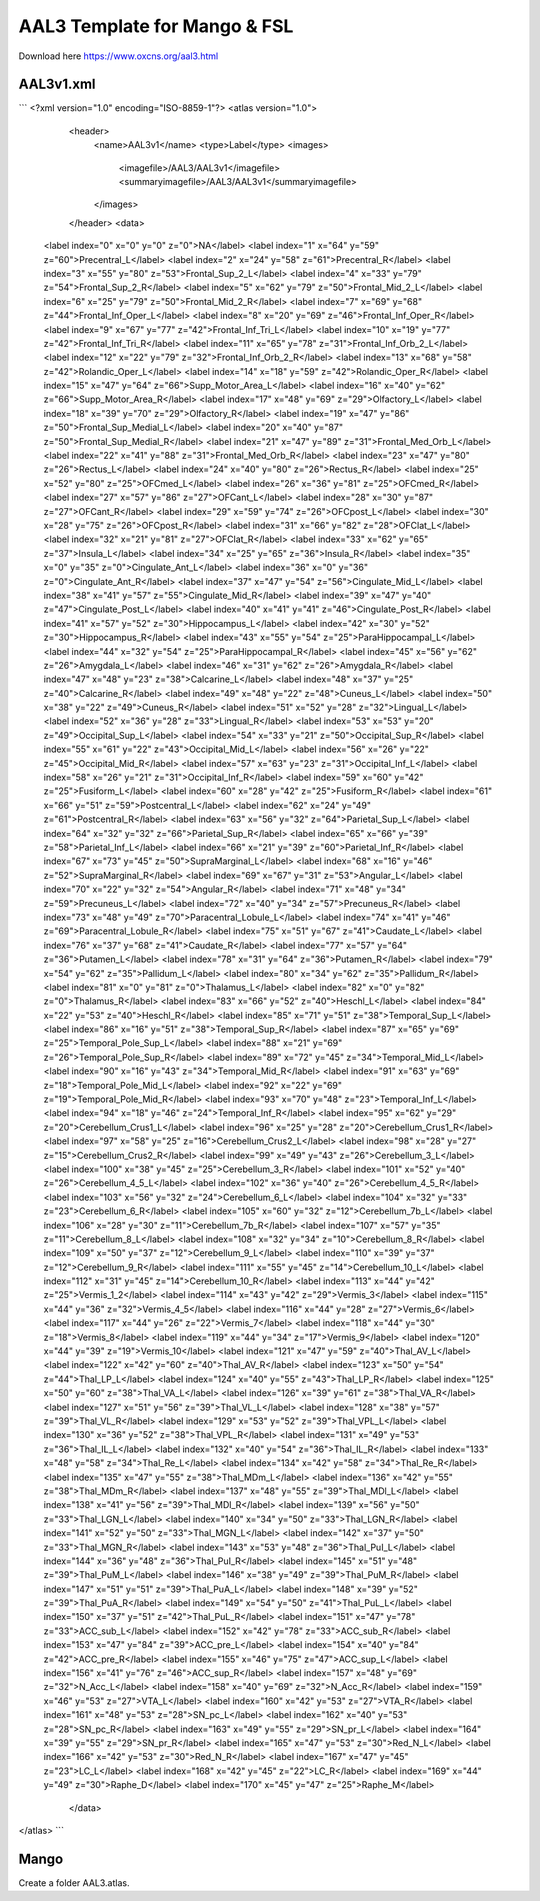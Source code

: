 AAL3 Template for Mango & FSL
=============================

Download here https://www.oxcns.org/aal3.html

AAL3v1.xml 
----------

```
<?xml version="1.0" encoding="ISO-8859-1"?>
<atlas version="1.0">
	<header>
		<name>AAL3v1</name>
		<type>Label</type>
		<images>
			<imagefile>/AAL3/AAL3v1</imagefile>
			<summaryimagefile>/AAL3/AAL3v1</summaryimagefile>
		</images>
	</header>
	<data>
    <label index="0" x="0" y="0" z="0">NA</label>
    <label index="1" x="64" y="59" z="60">Precentral_L</label>
    <label index="2" x="24" y="58" z="61">Precentral_R</label>
    <label index="3" x="55" y="80" z="53">Frontal_Sup_2_L</label>
    <label index="4" x="33" y="79" z="54">Frontal_Sup_2_R</label>
    <label index="5" x="62" y="79" z="50">Frontal_Mid_2_L</label>
    <label index="6" x="25" y="79" z="50">Frontal_Mid_2_R</label>
    <label index="7" x="69" y="68" z="44">Frontal_Inf_Oper_L</label>
    <label index="8" x="20" y="69" z="46">Frontal_Inf_Oper_R</label>
    <label index="9" x="67" y="77" z="42">Frontal_Inf_Tri_L</label>
    <label index="10" x="19" y="77" z="42">Frontal_Inf_Tri_R</label>
    <label index="11" x="65" y="78" z="31">Frontal_Inf_Orb_2_L</label>
    <label index="12" x="22" y="79" z="32">Frontal_Inf_Orb_2_R</label>
    <label index="13" x="68" y="58" z="42">Rolandic_Oper_L</label>
    <label index="14" x="18" y="59" z="42">Rolandic_Oper_R</label>
    <label index="15" x="47" y="64" z="66">Supp_Motor_Area_L</label>
    <label index="16" x="40" y="62" z="66">Supp_Motor_Area_R</label>
    <label index="17" x="48" y="69" z="29">Olfactory_L</label>
    <label index="18" x="39" y="70" z="29">Olfactory_R</label>
    <label index="19" x="47" y="86" z="50">Frontal_Sup_Medial_L</label>
    <label index="20" x="40" y="87" z="50">Frontal_Sup_Medial_R</label>
    <label index="21" x="47" y="89" z="31">Frontal_Med_Orb_L</label>
    <label index="22" x="41" y="88" z="31">Frontal_Med_Orb_R</label>
    <label index="23" x="47" y="80" z="26">Rectus_L</label>
    <label index="24" x="40" y="80" z="26">Rectus_R</label>
    <label index="25" x="52" y="80" z="25">OFCmed_L</label>
    <label index="26" x="36" y="81" z="25">OFCmed_R</label>
    <label index="27" x="57" y="86" z="27">OFCant_L</label>
    <label index="28" x="30" y="87" z="27">OFCant_R</label>
    <label index="29" x="59" y="74" z="26">OFCpost_L</label>
    <label index="30" x="28" y="75" z="26">OFCpost_R</label>
    <label index="31" x="66" y="82" z="28">OFClat_L</label>
    <label index="32" x="21" y="81" z="27">OFClat_R</label>
    <label index="33" x="62" y="65" z="37">Insula_L</label>
    <label index="34" x="25" y="65" z="36">Insula_R</label>
    <label index="35" x="0" y="35" z="0">Cingulate_Ant_L</label>
    <label index="36" x="0" y="36" z="0">Cingulate_Ant_R</label>
    <label index="37" x="47" y="54" z="56">Cingulate_Mid_L</label>
    <label index="38" x="41" y="57" z="55">Cingulate_Mid_R</label>
    <label index="39" x="47" y="40" z="47">Cingulate_Post_L</label>
    <label index="40" x="41" y="41" z="46">Cingulate_Post_R</label>
    <label index="41" x="57" y="52" z="30">Hippocampus_L</label>
    <label index="42" x="30" y="52" z="30">Hippocampus_R</label>
    <label index="43" x="55" y="54" z="25">ParaHippocampal_L</label>
    <label index="44" x="32" y="54" z="25">ParaHippocampal_R</label>
    <label index="45" x="56" y="62" z="26">Amygdala_L</label>
    <label index="46" x="31" y="62" z="26">Amygdala_R</label>
    <label index="47" x="48" y="23" z="38">Calcarine_L</label>
    <label index="48" x="37" y="25" z="40">Calcarine_R</label>
    <label index="49" x="48" y="22" z="48">Cuneus_L</label>
    <label index="50" x="38" y="22" z="49">Cuneus_R</label>
    <label index="51" x="52" y="28" z="32">Lingual_L</label>
    <label index="52" x="36" y="28" z="33">Lingual_R</label>
    <label index="53" x="53" y="20" z="49">Occipital_Sup_L</label>
    <label index="54" x="33" y="21" z="50">Occipital_Sup_R</label>
    <label index="55" x="61" y="22" z="43">Occipital_Mid_L</label>
    <label index="56" x="26" y="22" z="45">Occipital_Mid_R</label>
    <label index="57" x="63" y="23" z="31">Occipital_Inf_L</label>
    <label index="58" x="26" y="21" z="31">Occipital_Inf_R</label>
    <label index="59" x="60" y="42" z="25">Fusiform_L</label>
    <label index="60" x="28" y="42" z="25">Fusiform_R</label>
    <label index="61" x="66" y="51" z="59">Postcentral_L</label>
    <label index="62" x="24" y="49" z="61">Postcentral_R</label>
    <label index="63" x="56" y="32" z="64">Parietal_Sup_L</label>
    <label index="64" x="32" y="32" z="66">Parietal_Sup_R</label>
    <label index="65" x="66" y="39" z="58">Parietal_Inf_L</label>
    <label index="66" x="21" y="39" z="60">Parietal_Inf_R</label>
    <label index="67" x="73" y="45" z="50">SupraMarginal_L</label>
    <label index="68" x="16" y="46" z="52">SupraMarginal_R</label>
    <label index="69" x="67" y="31" z="53">Angular_L</label>
    <label index="70" x="22" y="32" z="54">Angular_R</label>
    <label index="71" x="48" y="34" z="59">Precuneus_L</label>
    <label index="72" x="40" y="34" z="57">Precuneus_R</label>
    <label index="73" x="48" y="49" z="70">Paracentral_Lobule_L</label>
    <label index="74" x="41" y="46" z="69">Paracentral_Lobule_R</label>
    <label index="75" x="51" y="67" z="41">Caudate_L</label>
    <label index="76" x="37" y="68" z="41">Caudate_R</label>
    <label index="77" x="57" y="64" z="36">Putamen_L</label>
    <label index="78" x="31" y="64" z="36">Putamen_R</label>
    <label index="79" x="54" y="62" z="35">Pallidum_L</label>
    <label index="80" x="34" y="62" z="35">Pallidum_R</label>
    <label index="81" x="0" y="81" z="0">Thalamus_L</label>
    <label index="82" x="0" y="82" z="0">Thalamus_R</label>
    <label index="83" x="66" y="52" z="40">Heschl_L</label>
    <label index="84" x="22" y="53" z="40">Heschl_R</label>
    <label index="85" x="71" y="51" z="38">Temporal_Sup_L</label>
    <label index="86" x="16" y="51" z="38">Temporal_Sup_R</label>
    <label index="87" x="65" y="69" z="25">Temporal_Pole_Sup_L</label>
    <label index="88" x="21" y="69" z="26">Temporal_Pole_Sup_R</label>
    <label index="89" x="72" y="45" z="34">Temporal_Mid_L</label>
    <label index="90" x="16" y="43" z="34">Temporal_Mid_R</label>
    <label index="91" x="63" y="69" z="18">Temporal_Pole_Mid_L</label>
    <label index="92" x="22" y="69" z="19">Temporal_Pole_Mid_R</label>
    <label index="93" x="70" y="48" z="23">Temporal_Inf_L</label>
    <label index="94" x="18" y="46" z="24">Temporal_Inf_R</label>
    <label index="95" x="62" y="29" z="20">Cerebellum_Crus1_L</label>
    <label index="96" x="25" y="28" z="20">Cerebellum_Crus1_R</label>
    <label index="97" x="58" y="25" z="16">Cerebellum_Crus2_L</label>
    <label index="98" x="28" y="27" z="15">Cerebellum_Crus2_R</label>
    <label index="99" x="49" y="43" z="26">Cerebellum_3_L</label>
    <label index="100" x="38" y="45" z="25">Cerebellum_3_R</label>
    <label index="101" x="52" y="40" z="26">Cerebellum_4_5_L</label>
    <label index="102" x="36" y="40" z="26">Cerebellum_4_5_R</label>
    <label index="103" x="56" y="32" z="24">Cerebellum_6_L</label>
    <label index="104" x="32" y="33" z="23">Cerebellum_6_R</label>
    <label index="105" x="60" y="32" z="12">Cerebellum_7b_L</label>
    <label index="106" x="28" y="30" z="11">Cerebellum_7b_R</label>
    <label index="107" x="57" y="35" z="11">Cerebellum_8_L</label>
    <label index="108" x="32" y="34" z="10">Cerebellum_8_R</label>
    <label index="109" x="50" y="37" z="12">Cerebellum_9_L</label>
    <label index="110" x="39" y="37" z="12">Cerebellum_9_R</label>
    <label index="111" x="55" y="45" z="14">Cerebellum_10_L</label>
    <label index="112" x="31" y="45" z="14">Cerebellum_10_R</label>
    <label index="113" x="44" y="42" z="25">Vermis_1_2</label>
    <label index="114" x="43" y="42" z="29">Vermis_3</label>
    <label index="115" x="44" y="36" z="32">Vermis_4_5</label>
    <label index="116" x="44" y="28" z="27">Vermis_6</label>
    <label index="117" x="44" y="26" z="22">Vermis_7</label>
    <label index="118" x="44" y="30" z="18">Vermis_8</label>
    <label index="119" x="44" y="34" z="17">Vermis_9</label>
    <label index="120" x="44" y="39" z="19">Vermis_10</label>
    <label index="121" x="47" y="59" z="40">Thal_AV_L</label>
    <label index="122" x="42" y="60" z="40">Thal_AV_R</label>
    <label index="123" x="50" y="54" z="44">Thal_LP_L</label>
    <label index="124" x="40" y="55" z="43">Thal_LP_R</label>
    <label index="125" x="50" y="60" z="38">Thal_VA_L</label>
    <label index="126" x="39" y="61" z="38">Thal_VA_R</label>
    <label index="127" x="51" y="56" z="39">Thal_VL_L</label>
    <label index="128" x="38" y="57" z="39">Thal_VL_R</label>
    <label index="129" x="53" y="52" z="39">Thal_VPL_L</label>
    <label index="130" x="36" y="52" z="38">Thal_VPL_R</label>
    <label index="131" x="49" y="53" z="36">Thal_IL_L</label>
    <label index="132" x="40" y="54" z="36">Thal_IL_R</label>
    <label index="133" x="48" y="58" z="34">Thal_Re_L</label>
    <label index="134" x="42" y="58" z="34">Thal_Re_R</label>
    <label index="135" x="47" y="55" z="38">Thal_MDm_L</label>
    <label index="136" x="42" y="55" z="38">Thal_MDm_R</label>
    <label index="137" x="48" y="55" z="39">Thal_MDl_L</label>
    <label index="138" x="41" y="56" z="39">Thal_MDl_R</label>
    <label index="139" x="56" y="50" z="33">Thal_LGN_L</label>
    <label index="140" x="34" y="50" z="33">Thal_LGN_R</label>
    <label index="141" x="52" y="50" z="33">Thal_MGN_L</label>
    <label index="142" x="37" y="50" z="33">Thal_MGN_R</label>
    <label index="143" x="53" y="48" z="36">Thal_PuI_L</label>
    <label index="144" x="36" y="48" z="36">Thal_PuI_R</label>
    <label index="145" x="51" y="48" z="39">Thal_PuM_L</label>
    <label index="146" x="38" y="49" z="39">Thal_PuM_R</label>
    <label index="147" x="51" y="51" z="39">Thal_PuA_L</label>
    <label index="148" x="39" y="52" z="39">Thal_PuA_R</label>
    <label index="149" x="54" y="50" z="41">Thal_PuL_L</label>
    <label index="150" x="37" y="51" z="42">Thal_PuL_R</label>
    <label index="151" x="47" y="78" z="33">ACC_sub_L</label>
    <label index="152" x="42" y="78" z="33">ACC_sub_R</label>
    <label index="153" x="47" y="84" z="39">ACC_pre_L</label>
    <label index="154" x="40" y="84" z="42">ACC_pre_R</label>
    <label index="155" x="46" y="75" z="47">ACC_sup_L</label>
    <label index="156" x="41" y="76" z="46">ACC_sup_R</label>
    <label index="157" x="48" y="69" z="32">N_Acc_L</label>
    <label index="158" x="40" y="69" z="32">N_Acc_R</label>
    <label index="159" x="46" y="53" z="27">VTA_L</label>
    <label index="160" x="42" y="53" z="27">VTA_R</label>
    <label index="161" x="48" y="53" z="28">SN_pc_L</label>
    <label index="162" x="40" y="53" z="28">SN_pc_R</label>
    <label index="163" x="49" y="55" z="29">SN_pr_L</label>
    <label index="164" x="39" y="55" z="29">SN_pr_R</label>
    <label index="165" x="47" y="53" z="30">Red_N_L</label>
    <label index="166" x="42" y="53" z="30">Red_N_R</label>
    <label index="167" x="47" y="45" z="23">LC_L</label>
    <label index="168" x="42" y="45" z="22">LC_R</label>
    <label index="169" x="44" y="49" z="30">Raphe_D</label>
    <label index="170" x="45" y="47" z="25">Raphe_M</label>
	</data>
</atlas>
```

Mango
-----
Create a folder AAL3.atlas. 

